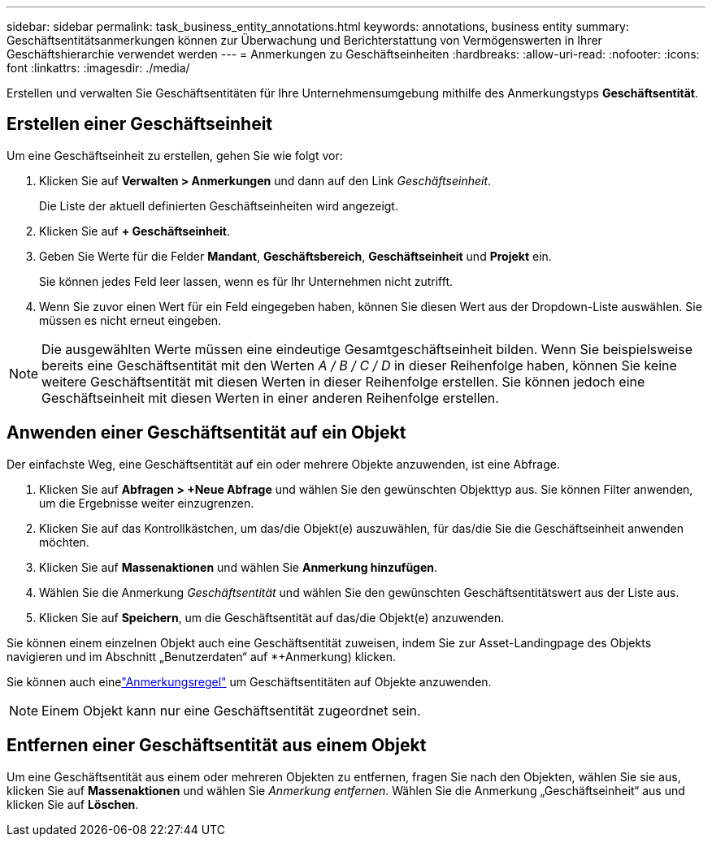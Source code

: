---
sidebar: sidebar 
permalink: task_business_entity_annotations.html 
keywords: annotations, business entity 
summary: Geschäftsentitätsanmerkungen können zur Überwachung und Berichterstattung von Vermögenswerten in Ihrer Geschäftshierarchie verwendet werden 
---
= Anmerkungen zu Geschäftseinheiten
:hardbreaks:
:allow-uri-read: 
:nofooter: 
:icons: font
:linkattrs: 
:imagesdir: ./media/


[role="lead"]
Erstellen und verwalten Sie Geschäftsentitäten für Ihre Unternehmensumgebung mithilfe des Anmerkungstyps *Geschäftsentität*.



== Erstellen einer Geschäftseinheit

Um eine Geschäftseinheit zu erstellen, gehen Sie wie folgt vor:

. Klicken Sie auf *Verwalten > Anmerkungen* und dann auf den Link _Geschäftseinheit_.
+
Die Liste der aktuell definierten Geschäftseinheiten wird angezeigt.

. Klicken Sie auf *+ Geschäftseinheit*.
. Geben Sie Werte für die Felder *Mandant*, *Geschäftsbereich*, *Geschäftseinheit* und *Projekt* ein.
+
Sie können jedes Feld leer lassen, wenn es für Ihr Unternehmen nicht zutrifft.

. Wenn Sie zuvor einen Wert für ein Feld eingegeben haben, können Sie diesen Wert aus der Dropdown-Liste auswählen.  Sie müssen es nicht erneut eingeben.



NOTE: Die ausgewählten Werte müssen eine eindeutige Gesamtgeschäftseinheit bilden.  Wenn Sie beispielsweise bereits eine Geschäftsentität mit den Werten _A / B / C / D_ in dieser Reihenfolge haben, können Sie keine weitere Geschäftsentität mit diesen Werten in dieser Reihenfolge erstellen.  Sie können jedoch eine Geschäftseinheit mit diesen Werten in einer anderen Reihenfolge erstellen.



== Anwenden einer Geschäftsentität auf ein Objekt

Der einfachste Weg, eine Geschäftsentität auf ein oder mehrere Objekte anzuwenden, ist eine Abfrage.

. Klicken Sie auf *Abfragen > +Neue Abfrage* und wählen Sie den gewünschten Objekttyp aus.  Sie können Filter anwenden, um die Ergebnisse weiter einzugrenzen.
. Klicken Sie auf das Kontrollkästchen, um das/die Objekt(e) auszuwählen, für das/die Sie die Geschäftseinheit anwenden möchten.
. Klicken Sie auf *Massenaktionen* und wählen Sie *Anmerkung hinzufügen*.
. Wählen Sie die Anmerkung _Geschäftsentität_ und wählen Sie den gewünschten Geschäftsentitätswert aus der Liste aus.
. Klicken Sie auf *Speichern*, um die Geschäftsentität auf das/die Objekt(e) anzuwenden.


Sie können einem einzelnen Objekt auch eine Geschäftsentität zuweisen, indem Sie zur Asset-Landingpage des Objekts navigieren und im Abschnitt „Benutzerdaten“ auf *+Anmerkung) klicken.

Sie können auch einelink:task_create_annotation_rules.html["Anmerkungsregel"] um Geschäftsentitäten auf Objekte anzuwenden.


NOTE: Einem Objekt kann nur eine Geschäftsentität zugeordnet sein.



== Entfernen einer Geschäftsentität aus einem Objekt

Um eine Geschäftsentität aus einem oder mehreren Objekten zu entfernen, fragen Sie nach den Objekten, wählen Sie sie aus, klicken Sie auf *Massenaktionen* und wählen Sie _Anmerkung entfernen_.  Wählen Sie die Anmerkung „Geschäftseinheit“ aus und klicken Sie auf *Löschen*.
